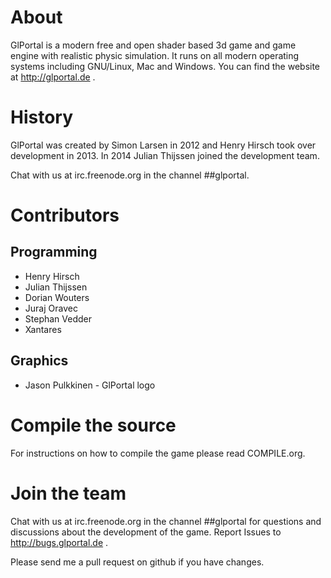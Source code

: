 #+BEGIN_HTML
<a href="https://jenkins.glportal.de/job/GlPortal/"><img src="http://jenkins.glportal.de/buildStatus/icon?job=GlPortal"></a>
#+END_HTML

* About
GlPortal is a modern free and open shader based 3d game and game engine with realistic physic simulation.
It runs on all modern operating systems including GNU/Linux, Mac and Windows.
You can find the website at http://glportal.de .
#+BEGIN_HTML
<img src="http://glportal.de/glportal.gif">
#+END_HTML

* History 
GlPortal was created by Simon Larsen in 2012 and Henry Hirsch took over development in 2013.
In 2014 Julian Thijssen joined the development team.

Chat with us at irc.freenode.org in the channel ##glportal.
* Contributors
** Programming
- Henry Hirsch
- Julian Thijssen
- Dorian Wouters
- Juraj Oravec
- Stephan Vedder
- Xantares
** Graphics
- Jason Pulkkinen - GlPortal logo
* Compile the source
For instructions on how to compile the game please read COMPILE.org.
* Join the team
Chat with us at irc.freenode.org in the channel ##glportal
for questions and discussions about the development of the game.
Report Issues to http://bugs.glportal.de .

Please send me a pull request on github if you have changes.
